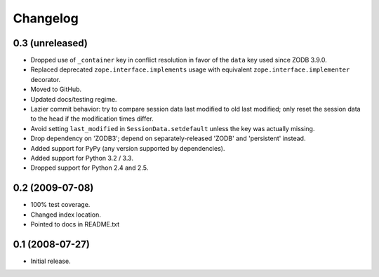 Changelog
=========

0.3 (unreleased)
----------------

- Dropped use of ``_container`` key in conflict resolution in favor of the
  ``data`` key used since ZODB 3.9.0.

- Replaced deprecated ``zope.interface.implements`` usage with equivalent
  ``zope.interface.implementer`` decorator.

- Moved to GitHub.

- Updated docs/testing regime.

- Lazier commit behavior: try to compare session data last modified to old
  last modified; only reset the session data to the head if the modification
  times differ.

- Avoid setting ``last_modified`` in ``SessionData.setdefault`` unless the
  key was actually missing.

- Drop dependency on 'ZODB3'; depend on separately-released 'ZODB' and
  'persistent' instead.

- Added support for PyPy (any version supported by dependencies).

- Added support for Python 3.2 / 3.3.

- Dropped support for Python 2.4 and 2.5.

0.2 (2009-07-08)
----------------

- 100% test coverage.

- Changed index location.

- Pointed to docs in README.txt

0.1 (2008-07-27)
----------------

- Initial release.
